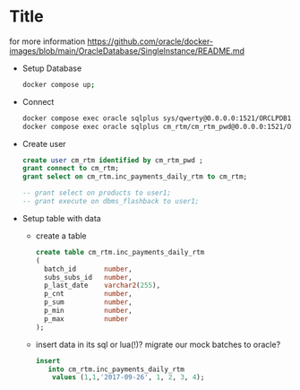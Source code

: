 * Title

for more information https://github.com/oracle/docker-images/blob/main/OracleDatabase/SingleInstance/README.md

- Setup Database
  #+BEGIN_SRC sh
    docker compose up;
  #+END_SRC
- Connect
  #+BEGIN_SRC sh
    docker compose exec oracle sqlplus sys/qwerty@0.0.0.0:1521/ORCLPDB1 as SYSDBA;
    docker compose exec oracle sqlplus cm_rtm/cm_rtm_pwd@0.0.0.0:1521/ORCLPDB1;
  #+END_SRC

- Create user
  #+BEGIN_SRC sql
    create user cm_rtm identified by cm_rtm_pwd ;
    grant connect to cm_rtm;
    grant select on cm_rtm.inc_payments_daily_rtm to cm_rtm;

    -- grant select on products to user1;
    -- grant execute on dbms_flashback to user1;
  #+END_SRC


- Setup table with data
   - create a table
     #+begin_src sql
    create table cm_rtm.inc_payments_daily_rtm
    (
      batch_id       number,
      subs_subs_id   number,
      p_last_date    varchar2(255),
      p_cnt          number,
      p_sum          number,
      p_min          number,
      p_max          number
    );
     #+end_src

  - insert data in its
      sql or lua(!)?
      migrate our mock batches to oracle?
     #+begin_src sql
       insert
          into cm_rtm.inc_payments_daily_rtm
           values (1,1,'2017-09-26', 1, 2, 3, 4);
     #+end_src
